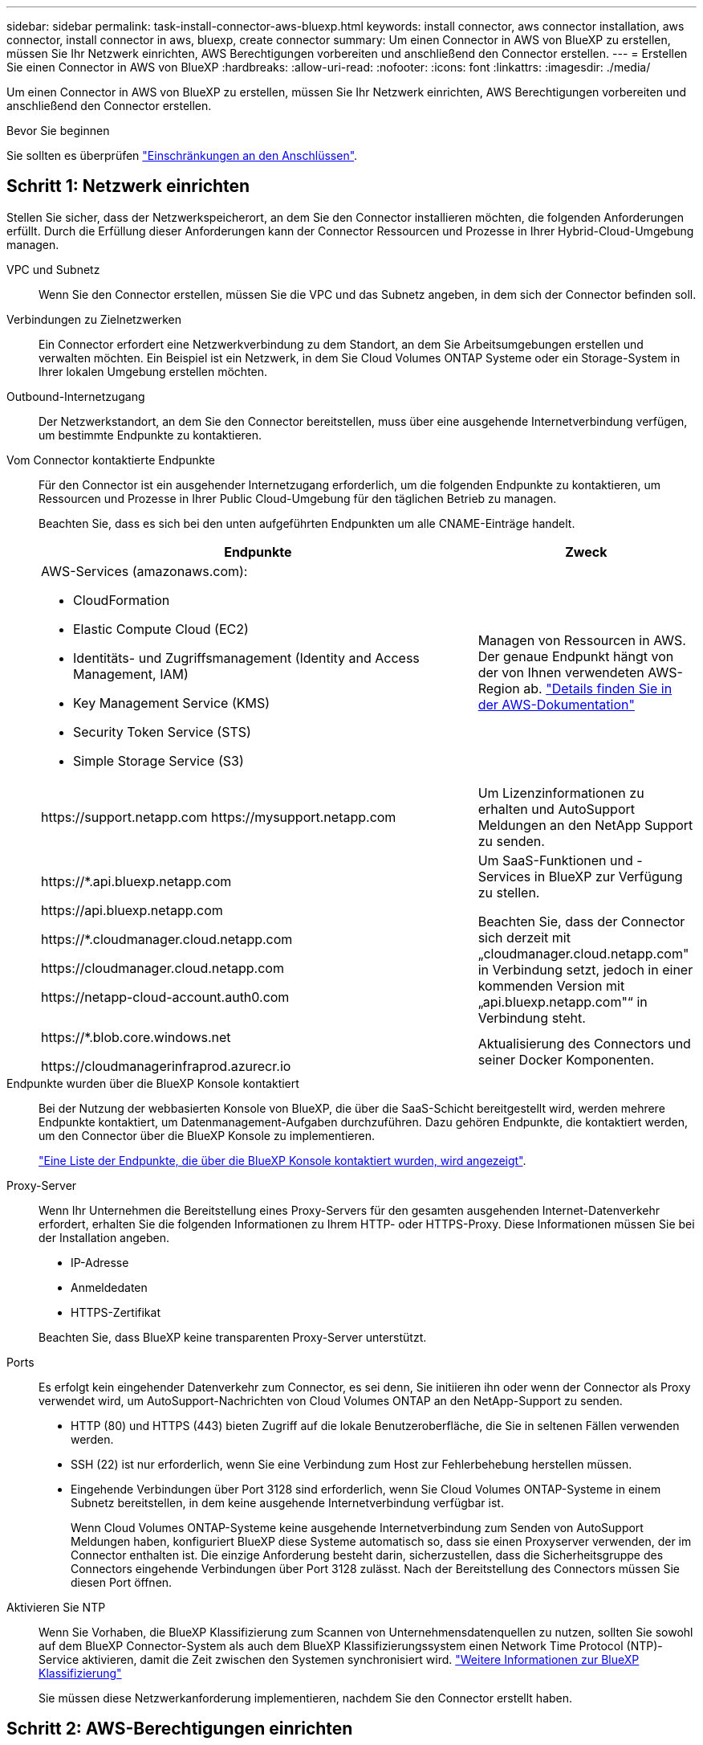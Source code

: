 ---
sidebar: sidebar 
permalink: task-install-connector-aws-bluexp.html 
keywords: install connector, aws connector installation, aws connector, install connector in aws, bluexp, create connector 
summary: Um einen Connector in AWS von BlueXP zu erstellen, müssen Sie Ihr Netzwerk einrichten, AWS Berechtigungen vorbereiten und anschließend den Connector erstellen. 
---
= Erstellen Sie einen Connector in AWS von BlueXP
:hardbreaks:
:allow-uri-read: 
:nofooter: 
:icons: font
:linkattrs: 
:imagesdir: ./media/


[role="lead"]
Um einen Connector in AWS von BlueXP zu erstellen, müssen Sie Ihr Netzwerk einrichten, AWS Berechtigungen vorbereiten und anschließend den Connector erstellen.

.Bevor Sie beginnen
Sie sollten es überprüfen link:reference-limitations.html["Einschränkungen an den Anschlüssen"].



== Schritt 1: Netzwerk einrichten

Stellen Sie sicher, dass der Netzwerkspeicherort, an dem Sie den Connector installieren möchten, die folgenden Anforderungen erfüllt. Durch die Erfüllung dieser Anforderungen kann der Connector Ressourcen und Prozesse in Ihrer Hybrid-Cloud-Umgebung managen.

VPC und Subnetz:: Wenn Sie den Connector erstellen, müssen Sie die VPC und das Subnetz angeben, in dem sich der Connector befinden soll.


Verbindungen zu Zielnetzwerken:: Ein Connector erfordert eine Netzwerkverbindung zu dem Standort, an dem Sie Arbeitsumgebungen erstellen und verwalten möchten. Ein Beispiel ist ein Netzwerk, in dem Sie Cloud Volumes ONTAP Systeme oder ein Storage-System in Ihrer lokalen Umgebung erstellen möchten.


Outbound-Internetzugang:: Der Netzwerkstandort, an dem Sie den Connector bereitstellen, muss über eine ausgehende Internetverbindung verfügen, um bestimmte Endpunkte zu kontaktieren.


Vom Connector kontaktierte Endpunkte:: Für den Connector ist ein ausgehender Internetzugang erforderlich, um die folgenden Endpunkte zu kontaktieren, um Ressourcen und Prozesse in Ihrer Public Cloud-Umgebung für den täglichen Betrieb zu managen.
+
--
Beachten Sie, dass es sich bei den unten aufgeführten Endpunkten um alle CNAME-Einträge handelt.

[cols="2a,1a"]
|===
| Endpunkte | Zweck 


 a| 
AWS-Services (amazonaws.com):

* CloudFormation
* Elastic Compute Cloud (EC2)
* Identitäts- und Zugriffsmanagement (Identity and Access Management, IAM)
* Key Management Service (KMS)
* Security Token Service (STS)
* Simple Storage Service (S3)

 a| 
Managen von Ressourcen in AWS. Der genaue Endpunkt hängt von der von Ihnen verwendeten AWS-Region ab. https://docs.aws.amazon.com/general/latest/gr/rande.html["Details finden Sie in der AWS-Dokumentation"^]



 a| 
\https://support.netapp.com
\https://mysupport.netapp.com
 a| 
Um Lizenzinformationen zu erhalten und AutoSupport Meldungen an den NetApp Support zu senden.



 a| 
\https://*.api.bluexp.netapp.com

\https://api.bluexp.netapp.com

\https://*.cloudmanager.cloud.netapp.com

\https://cloudmanager.cloud.netapp.com

\https://netapp-cloud-account.auth0.com
 a| 
Um SaaS-Funktionen und -Services in BlueXP zur Verfügung zu stellen.

Beachten Sie, dass der Connector sich derzeit mit „cloudmanager.cloud.netapp.com" in Verbindung setzt, jedoch in einer kommenden Version mit „api.bluexp.netapp.com"“ in Verbindung steht.



 a| 
\https://*.blob.core.windows.net

\https://cloudmanagerinfraprod.azurecr.io
 a| 
Aktualisierung des Connectors und seiner Docker Komponenten.

|===
--


Endpunkte wurden über die BlueXP Konsole kontaktiert:: Bei der Nutzung der webbasierten Konsole von BlueXP, die über die SaaS-Schicht bereitgestellt wird, werden mehrere Endpunkte kontaktiert, um Datenmanagement-Aufgaben durchzuführen. Dazu gehören Endpunkte, die kontaktiert werden, um den Connector über die BlueXP Konsole zu implementieren.
+
--
link:reference-networking-saas-console.html["Eine Liste der Endpunkte, die über die BlueXP Konsole kontaktiert wurden, wird angezeigt"].

--


Proxy-Server:: Wenn Ihr Unternehmen die Bereitstellung eines Proxy-Servers für den gesamten ausgehenden Internet-Datenverkehr erfordert, erhalten Sie die folgenden Informationen zu Ihrem HTTP- oder HTTPS-Proxy. Diese Informationen müssen Sie bei der Installation angeben.
+
--
* IP-Adresse
* Anmeldedaten
* HTTPS-Zertifikat


Beachten Sie, dass BlueXP keine transparenten Proxy-Server unterstützt.

--


Ports:: Es erfolgt kein eingehender Datenverkehr zum Connector, es sei denn, Sie initiieren ihn oder wenn der Connector als Proxy verwendet wird, um AutoSupport-Nachrichten von Cloud Volumes ONTAP an den NetApp-Support zu senden.
+
--
* HTTP (80) und HTTPS (443) bieten Zugriff auf die lokale Benutzeroberfläche, die Sie in seltenen Fällen verwenden werden.
* SSH (22) ist nur erforderlich, wenn Sie eine Verbindung zum Host zur Fehlerbehebung herstellen müssen.
* Eingehende Verbindungen über Port 3128 sind erforderlich, wenn Sie Cloud Volumes ONTAP-Systeme in einem Subnetz bereitstellen, in dem keine ausgehende Internetverbindung verfügbar ist.
+
Wenn Cloud Volumes ONTAP-Systeme keine ausgehende Internetverbindung zum Senden von AutoSupport Meldungen haben, konfiguriert BlueXP diese Systeme automatisch so, dass sie einen Proxyserver verwenden, der im Connector enthalten ist. Die einzige Anforderung besteht darin, sicherzustellen, dass die Sicherheitsgruppe des Connectors eingehende Verbindungen über Port 3128 zulässt. Nach der Bereitstellung des Connectors müssen Sie diesen Port öffnen.



--


Aktivieren Sie NTP:: Wenn Sie Vorhaben, die BlueXP Klassifizierung zum Scannen von Unternehmensdatenquellen zu nutzen, sollten Sie sowohl auf dem BlueXP Connector-System als auch dem BlueXP Klassifizierungssystem einen Network Time Protocol (NTP)-Service aktivieren, damit die Zeit zwischen den Systemen synchronisiert wird. https://docs.netapp.com/us-en/bluexp-classification/concept-cloud-compliance.html["Weitere Informationen zur BlueXP Klassifizierung"^]
+
--
Sie müssen diese Netzwerkanforderung implementieren, nachdem Sie den Connector erstellt haben.

--




== Schritt 2: AWS-Berechtigungen einrichten

BlueXP muss sich mit AWS authentifizieren, bevor es die Connector-Instanz in der VPC bereitstellen kann. Sie können eine der folgenden Authentifizierungsmethoden wählen:

* Lassen Sie BlueXP eine IAM-Rolle übernehmen, die über die erforderlichen Berechtigungen verfügt
* Geben Sie einen AWS-Zugriffsschlüssel und einen geheimen Schlüssel für einen IAM-Benutzer an, der über die erforderlichen Berechtigungen verfügt


Bei beiden Optionen besteht der erste Schritt darin, eine IAM-Richtlinie zu erstellen. Diese Richtlinie enthält nur die Berechtigungen, die zum Starten der Connector-Instanz in AWS von BlueXP erforderlich sind.

Bei Bedarf können Sie die IAM-Richtlinie mit Hilfe des IAM einschränken `Condition` Element: https://docs.aws.amazon.com/IAM/latest/UserGuide/reference_policies_elements_condition.html["AWS-Dokumentation: Condition Element"^]


TIP: Wenn BlueXP den Connector erstellt, wendet es einen neuen Satz an Berechtigungen auf die Connector-Instanz an, sodass der Connector AWS Ressourcen managen kann.

.Schritte
. Wechseln Sie zur AWS IAM-Konsole.
. Wählen Sie *Policies > Create Policy* aus.
. Wählen Sie *JSON*.
. Kopieren Sie die folgende Richtlinie:
+
Zur Erinnerung: Diese Richtlinie enthält nur die Berechtigungen, die zum Starten der Connector-Instanz in AWS aus BlueXP erforderlich sind. link:reference-permissions-aws.html["Berechtigungen anzeigen, die für die Connector-Instanz selbst erforderlich sind"].

+
[source, json]
----
{
    "Version": "2012-10-17",
    "Statement": [{
            "Effect": "Allow",
            "Action": [
                "iam:CreateRole",
                "iam:DeleteRole",
                "iam:PutRolePolicy",
                "iam:CreateInstanceProfile",
                "iam:DeleteRolePolicy",
                "iam:AddRoleToInstanceProfile",
                "iam:RemoveRoleFromInstanceProfile",
                "iam:DeleteInstanceProfile",
                "iam:PassRole",
                "ec2:DescribeInstanceStatus",
                "ec2:RunInstances",
                "ec2:ModifyInstanceAttribute",
                "ec2:CreateSecurityGroup",
                "ec2:DeleteSecurityGroup",
                "ec2:DescribeSecurityGroups",
                "ec2:RevokeSecurityGroupEgress",
                "ec2:AuthorizeSecurityGroupEgress",
                "ec2:AuthorizeSecurityGroupIngress",
                "ec2:RevokeSecurityGroupIngress",
                "ec2:CreateNetworkInterface",
                "ec2:DescribeNetworkInterfaces",
                "ec2:DeleteNetworkInterface",
                "ec2:ModifyNetworkInterfaceAttribute",
                "ec2:DescribeSubnets",
                "ec2:DescribeVpcs",
                "ec2:DescribeDhcpOptions",
                "ec2:DescribeKeyPairs",
                "ec2:DescribeRegions",
                "ec2:DescribeInstances",
                "ec2:CreateTags",
                "ec2:DescribeImages",
                "cloudformation:CreateStack",
                "cloudformation:DeleteStack",
                "cloudformation:DescribeStacks",
                "cloudformation:DescribeStackEvents",
                "cloudformation:ValidateTemplate",
                "ec2:AssociateIamInstanceProfile",
                "ec2:DescribeIamInstanceProfileAssociations",
                "ec2:DisassociateIamInstanceProfile",
                "iam:GetRole",
                "iam:TagRole",
                "iam:ListRoles",
                "kms:ListAliases"
            ],
            "Resource": "*"
        },
        {
            "Effect": "Allow",
            "Action": [
                "ec2:TerminateInstances"
            ],
            "Condition": {
                "StringLike": {
                    "ec2:ResourceTag/OCCMInstance": "*"
                }
            },
            "Resource": [
                "arn:aws:ec2:*:*:instance/*"
            ]
        }
    ]
}
----
. Wählen Sie *Weiter* und fügen Sie ggf. Tags hinzu.
. Wählen Sie *Weiter* und geben Sie einen Namen und eine Beschreibung ein.
. Wählen Sie *Richtlinie erstellen*.
. Hängen Sie die Richtlinie entweder einer IAM-Rolle an, die BlueXP übernehmen kann, oder einem IAM-Benutzer, damit Sie BlueXP Zugriffsschlüssel bereitstellen können:
+
** (Option 1) Einrichten einer IAM-Rolle, von der BlueXP ausgehen kann:
+
... Wechseln Sie im Zielkonto zur AWS IAM-Konsole.
... Wählen Sie unter Access Management die Option *Rollen > Rolle erstellen* aus, und befolgen Sie die Schritte zum Erstellen der Rolle.
... Wählen Sie unter *Vertrauenswürdiger Entitätstyp* *AWS-Konto* aus.
... Wählen Sie *ein weiteres AWS-Konto* aus und geben Sie die ID des BlueXP SaaS-Kontos ein: 952013314444
... Wählen Sie die Richtlinie aus, die Sie im vorherigen Abschnitt erstellt haben.
... Nachdem Sie die Rolle erstellt haben, kopieren Sie die Rolle ARN, sodass Sie sie bei der Erstellung des Connectors in BlueXP einfügen können.


** (Option 2) Einrichten von Berechtigungen für einen IAM-Benutzer, damit Sie BlueXP Zugriffsschlüssel bereitstellen können:
+
... Wählen Sie in der AWS IAM-Konsole *users* aus und wählen Sie dann den Benutzernamen aus.
... Wählen Sie *Berechtigungen hinzufügen > vorhandene Richtlinien direkt anhängen*.
... Wählen Sie die von Ihnen erstellte Richtlinie aus.
... Wählen Sie *Weiter* und dann *Berechtigungen hinzufügen*.
... Stellen Sie sicher, dass Sie über den Zugriffsschlüssel und den geheimen Schlüssel für den IAM-Benutzer verfügen.






.Ergebnis
Sie sollten nun über eine IAM-Rolle mit den erforderlichen Berechtigungen verfügen oder über einen IAM-Benutzer mit den erforderlichen Berechtigungen. Wenn Sie den Connector aus BlueXP erstellen, können Sie auch Informationen zur Rolle oder den Zugriffsschlüsseln bereitstellen.



== Schritt 3: Erstellen Sie den Konnektor

Erstellen Sie den Connector direkt über die webbasierte Konsole von BlueXP.

.Über diese Aufgabe
Bei der Erstellung des Connectors aus BlueXP wird eine EC2-Instanz in AWS mit einer Standardkonfiguration implementiert. Nachdem Sie den Connector erstellt haben, sollten Sie nicht zu einem kleineren EC2-Instanztyp wechseln, der weniger CPU oder RAM hat. link:reference-connector-default-config.html["Informieren Sie sich über die Standardkonfiguration des Connectors"].

.Bevor Sie beginnen
Sie sollten Folgendes haben:

* Eine AWS-Authentifizierungsmethode: Entweder eine IAM-Rolle oder Zugriffsschlüssel für einen IAM-Benutzer mit den erforderlichen Berechtigungen.
* Ein VPC und ein Subnetz, das die Netzwerkanforderungen erfüllt
* Ein Schlüsselpaar für die EC2-Instanz.
* Details zu einem Proxy-Server, falls ein Proxy für den Internetzugriff über den Connector erforderlich ist.


.Schritte
. Wählen Sie die Dropdown-Liste *Connector* aus und wählen Sie *Connector hinzufügen* aus.
+
image:screenshot_connector_add.gif["Ein Screenshot, in dem das Symbol Connector in der Kopfzeile und die Aktion Connector hinzufügen angezeigt wird."]

. Wählen Sie *Amazon Web Services* als Ihren Cloud-Provider und wählen Sie *Weiter*.
. Lesen Sie auf der Seite *Bereitstellen eines Konnektors* die Details dazu, was Sie benötigen. Sie haben zwei Möglichkeiten:
+
.. Wählen Sie *Weiter*, um die Bereitstellung mithilfe des Produktleitfadens vorzubereiten. Jeder Schritt im Produktleitfaden enthält die Informationen, die auf dieser Seite der Dokumentation enthalten sind.
.. Wählen Sie *Skip to Deployment*, wenn Sie bereits vorbereitet haben, indem Sie die Schritte auf dieser Seite befolgen.


. Befolgen Sie die Schritte im Assistenten, um den Konnektor zu erstellen:
+
** *Get Ready*: Bewerten Sie, was Sie brauchen.
** *AWS Credentials*: Geben Sie Ihre AWS Region an und wählen Sie dann eine Authentifizierungsmethode aus, die entweder eine IAM-Rolle ist, die BlueXP annehmen kann, oder einen AWS-Zugriffsschlüssel und einen geheimen Schlüssel.
+

TIP: Wenn Sie die Option *Rolle übernehmen* wählen, können Sie den ersten Satz von Anmeldeinformationen aus dem Assistenten für die Connector-Bereitstellung erstellen. Alle zusätzlichen Anmeldeinformationen müssen auf der Seite Anmeldeinformationen erstellt werden. Sie werden dann über den Assistenten in einer Dropdown-Liste verfügbar sein. link:task-adding-aws-accounts.html["Hier erfahren Sie, wie Sie zusätzliche Anmeldedaten hinzufügen"].

** *Details*: Geben Sie Einzelheiten über den Connector an.
+
*** Geben Sie einen Namen für die Instanz ein.
*** Fügen Sie der Instanz benutzerdefinierte Tags (Metadaten) hinzu.
*** Wählen Sie aus, ob BlueXP eine neue Rolle mit den erforderlichen Berechtigungen erstellen soll oder ob Sie eine vorhandene Rolle auswählen möchten, die Sie mit eingerichtet haben link:reference-permissions-aws.html["Die erforderlichen Berechtigungen"].
*** Wählen Sie aus, ob Sie die EBS-Festplatten des Connectors verschlüsseln möchten. Sie haben die Möglichkeit, den Standardverschlüsselungsschlüssel zu verwenden oder einen benutzerdefinierten Schlüssel zu verwenden.


** *Netzwerk*: Geben Sie ein VPC-, Subnetz- und Schlüsselpaar für die Instanz an, wählen Sie aus, ob eine öffentliche IP-Adresse aktiviert werden soll, und geben Sie optional eine Proxy-Konfiguration an.
+
Stellen Sie sicher, dass Sie über das richtige Schlüsselpaar verfügen, das Sie mit dem Anschluss verwenden können. Ohne ein Schlüsselpaar können Sie nicht auf die virtuelle Connector-Maschine zugreifen.

** *Sicherheitsgruppe*: Wählen Sie, ob Sie eine neue Sicherheitsgruppe erstellen möchten oder ob Sie eine vorhandene Sicherheitsgruppe auswählen möchten, die die erforderlichen ein- und ausgehenden Regeln zulässt.
+
link:reference-ports-aws.html["Sicherheitsgruppen-Regeln für AWS ansehen"].

** *Review*: Überprüfen Sie Ihre Auswahl, um zu überprüfen, ob Ihre Einrichtung korrekt ist.


. Wählen Sie *Hinzufügen*.
+
Die Instanz sollte in ca. 7 Minuten fertig sein. Sie sollten auf der Seite bleiben, bis der Vorgang abgeschlossen ist.



.Ergebnis
Nach Abschluss des Prozesses ist der Connector für die Nutzung über BlueXP verfügbar.

Wenn sich in demselben AWS-Konto, bei dem der Connector erstellt wurde, Amazon S3-Buckets befinden, wird automatisch eine Amazon S3-Arbeitsumgebung auf dem BlueXP-Bildschirm angezeigt. https://docs.netapp.com/us-en/bluexp-s3-storage/index.html["Erfahren Sie, wie Sie S3-Buckets aus BlueXP managen"^]
